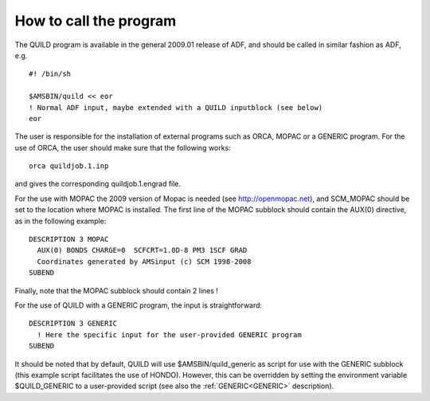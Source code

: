 How to call the program
#######################

The QUILD program is available in the general 2009.01 release of ADF, and should be called in similar fashion as ADF, e.g. 

::

   #! /bin/sh
   
   $AMSBIN/quild << eor
   ! Normal ADF input, maybe extended with a QUILD inputblock (see below)
   eor

The user is responsible for the installation of external programs such as ORCA, MOPAC or a GENERIC program. For the use of ORCA, the user should make sure that the following works: 

::

   orca quildjob.1.inp

and gives the corresponding quildjob.1.engrad file. 

For the use with MOPAC the 2009 version of Mopac is needed (see  `http://openmopac.net) <http://openmopac.net>`__, and SCM_MOPAC should be set to the location where MOPAC is installed. The first line of the MOPAC subblock should contain the AUX(0) directive, as in the following example: 

::

   DESCRIPTION 3 MOPAC
     AUX(0) BONDS CHARGE=0  SCFCRT=1.0D-8 PM3 1SCF GRAD
     Coordinates generated by AMSinput (c) SCM 1998-2008
   SUBEND

Finally, note that the MOPAC subblock should contain 2 lines ! 

For the use of QUILD with a GENERIC program, the input is straightforward: 

::

   DESCRIPTION 3 GENERIC
     ! Here the specific input for the user-provided GENERIC program
   SUBEND

It should be noted that by default, QUILD will use $AMSBIN/quild_generic as script for use with the GENERIC subblock (this example script facilitates the use of HONDO). However, this can be overridden by setting the environment variable $QUILD_GENERIC to a user-provided script (see also the  :ref:`GENERIC<GENERIC>` description). 

